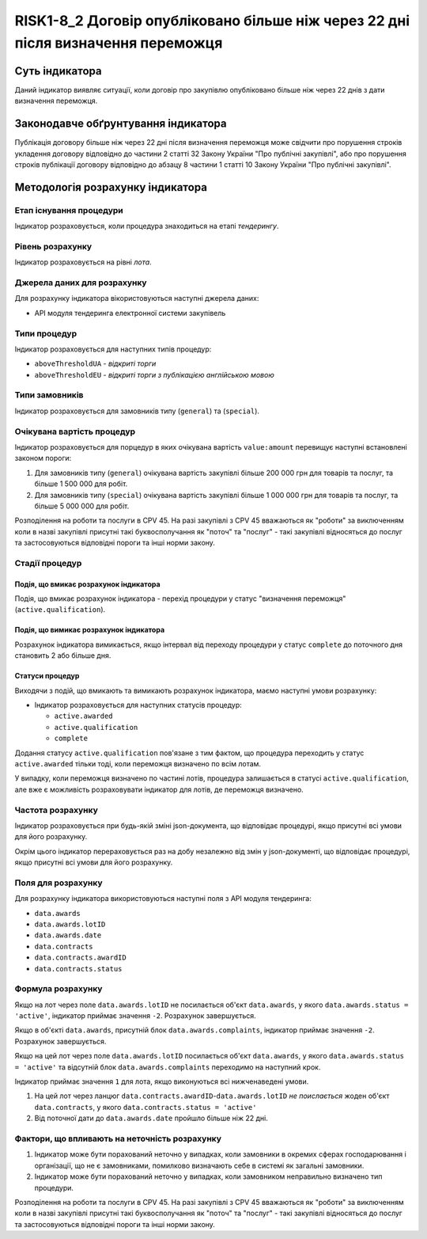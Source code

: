 ﻿#################################################################################
RISK1-8_2 Договір опубліковано більше ніж через 22 дні після визначення переможця
#################################################################################

***************
Суть індикатора
***************

Даний індикатор виявляє ситуації, коли договір про закупівлю опубліковано більше ніж через 22 днів з дати визначення переможця.

************************************
Законодавче обґрунтування індикатора
************************************

Публікація договору більше ніж через 22 дні після визначення переможця може свідчити про порушення строків укладення договору відповідно до частини 2 статті 32 Закону України "Про публічні закупівлі", або про порушення строків публікації договору відповідно до абзацу 8 частини 1 статті 10 Закону України "Про публічні закупівлі".

*********************************
Методологія розрахунку індикатора
*********************************

Етап існування процедури
========================
Індикатор розраховується, коли процедура знаходиться на етапі *тендерингу*.

Рівень розрахунку
=================

Індикатор розраховується на рівні *лота*.

Джерела даних для розрахунку
============================

Для розрахунку індикатора вікористовуються наступні джерела даних:

- API модуля тендеринга електронної системи закупівель

Типи процедур
=============

Індикатор розраховується для наступних типів процедур:

- ``aboveThresholdUA`` - *відкриті торги*
- ``aboveThresholdEU`` - *відкриті торги з публікацією англійською мовою*

Типи замовників
===============

Індикатор розраховується для замовників типу (``general``) та (``special``).

Очікувана вартість процедур
===========================

Індикатор розраховується для порцедур в яких очікувана вартість ``value:amount`` перевищує наступні встановлені законом пороги:

1) Для замовників типу (``general``) очікувана вартість закупівлі більше 200 000 грн для товарів та послуг, та більше 1 500 000 для робіт. 
2) Для замовників типу  (``special``) очікувана вартість закупівлі більше 1 000 000 грн для товарів та послуг, та більше 5 000 000 для робіт. 

Розподілення на роботи та послуги в CPV 45. На разі закупівлі з CPV 45 вважаються як "роботи" за виключенням коли в назві закупівлі присутні такі буквосполучання як "поточ" та "послуг" - такі закупівлі відносяться до послуг та застосовуються відповідні пороги та інші норми закону.

Стадії процедур
===============

Подія, що вмикає розрахунок індикатора
--------------------------------------

Подія, що вмикає розрахунок індикатора - перехід процедури у статус "визначення переможця" (``active.qualification``).

Подія, що вимикає розрахунок індикатора
---------------------------------------

Розрахунок індикатора вимикається, якщо інтервал від переходу процедури у статус ``complete`` до поточного дня становить 2 або більше дня.

Статуси процедур
----------------

Виходячи з подій, що вмикають та вимикають розрахунок індикатора, маємо наступні умови розрахунку:

- Індикатор розраховується для наступних статусів процедур:

  - ``active.awarded``
  - ``active.qualification``
  - ``complete``

Додання статусу ``active.qualification`` пов'язане з тим фактом, що процедура переходить у статус ``active.awarded`` тільки тоді, коли переможця визначено по всім лотам.

У випадку, коли переможця визначено по частині лотів, процедура залишається в статусі ``active.qualification``, але вже є можливість розраховувати індикатор для лотів, де переможця визначено.

Частота розрахунку
==================

Індикатор розраховується при будь-якій зміні json-документа, що відповідає процедурі, якщо присутні всі умови для його розрахунку.

Окрім цього індикатор перераховується раз на добу незалежно від змін у json-документі, що відповідає процедурі, якщо присутні всі умови для його розрахунку.

Поля для розрахунку
===================

Для розрахунку індикатора використовуються наступні поля з API модуля тендеринга:

- ``data.awards``
- ``data.awards.lotID``
- ``data.awards.date``
- ``data.contracts``
- ``data.contracts.awardID``
- ``data.contracts.status``

Формула розрахунку
==================

Якщо на лот через поле ``data.awards.lotID`` не посилається об'єкт ``data.awards``, у якого ``data.awards.status = 'active'``, індикатор приймає значення ``-2``. Розрахунок завершується.

Якщо в об'єкті ``data.awards``, присутній блок ``data.awards.complaints``, індикатор приймає значення ``-2``. Розрахунок завершується.


Якщо на цей лот через поле ``data.awards.lotID`` посилається об'єкт ``data.awards``, у якого ``data.awards.status = 'active'`` та відсутній блок ``data.awards.complaints`` переходимо на наступний крок.

Індикатор приймає значення ``1`` для лота, якщо виконуються всі нижченаведені умови.

1. На цей лот через ланцюг ``data.contracts.awardID``-``data.awards.lotID`` *не поислається* жоден об'єкт ``data.contracts``, у якого ``data.contracts.status = 'active'``

2. Від поточної дати до ``data.awards.date`` пройшло більше ніж 22 дні.

Фактори, що впливають на неточність розрахунку
==============================================

1. Індикатор може бути порахований неточно у випадках, коли замовники в окремих сферах господарювання і організації, що не є замовниками, помилково визначають себе в системі як загальні замовники.

2. Індикатор може бути порахований неточно у випадках, коли замовником неправильно визначено тип процедури.

Розподілення на роботи та послуги в CPV 45. На разі закупівлі з CPV 45 вважаються як "роботи" за виключенням коли в назві закупівлі присутні такі буквосполучання як "поточ" та "послуг" - такі закупівлі відносяться до послуг та застосовуються відповідні пороги та інші норми закону.

